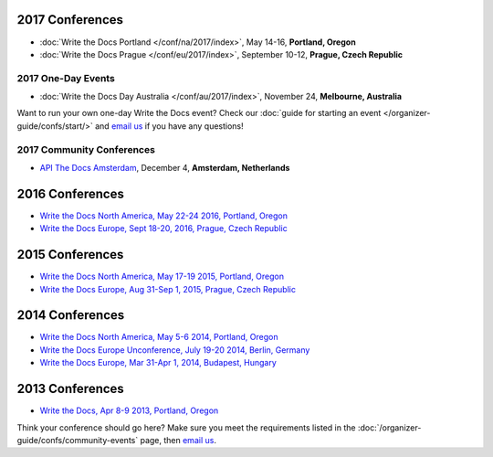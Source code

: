 
2017 Conferences
----------------

- :doc:`Write the Docs Portland </conf/na/2017/index>`, May 14-16, **Portland, Oregon**
- :doc:`Write the Docs Prague </conf/eu/2017/index>`, September 10-12, **Prague, Czech Republic**

2017 One-Day Events
~~~~~~~~~~~~~~~~~~~

- :doc:`Write the Docs Day Australia </conf/au/2017/index>`, November 24, **Melbourne, Australia**

Want to run your own one-day Write the Docs event? Check our :doc:`guide for starting an event </organizer-guide/confs/start/>` and `email us <mailto:support@writethedocs.org>`_ if you have any questions!

2017 Community Conferences
~~~~~~~~~~~~~~~~~~~~~~~~~~

- `API The Docs Amsterdam <http://apithedocs.org/amsterdam/>`_, December 4, **Amsterdam, Netherlands**

2016 Conferences
----------------

- `Write the Docs North America, May 22-24 2016, Portland, Oregon`_
- `Write the Docs Europe, Sept 18-20, 2016, Prague, Czech Republic`_

2015 Conferences
----------------

- `Write the Docs North America, May 17-19 2015, Portland, Oregon`_
- `Write the Docs Europe, Aug 31-Sep 1, 2015, Prague, Czech Republic`_

2014 Conferences
----------------

- `Write the Docs North America, May 5-6 2014, Portland, Oregon`_
- `Write the Docs Europe Unconference, July 19-20 2014, Berlin, Germany`_
- `Write the Docs Europe, Mar 31-Apr 1, 2014, Budapest, Hungary`_

2013 Conferences
----------------

- `Write the Docs, Apr 8-9 2013, Portland, Oregon`_

.. _Write the Docs North America, May 22-24 2016, Portland, Oregon: /conf/na/2016/
.. _Write the Docs North America, May 17-19 2015, Portland, Oregon: /conf/na/2015/
.. _Write the Docs North America, May 5-6 2014, Portland, Oregon: http://conf.writethedocs.org/na/2014/
.. _Write the Docs, Apr 8-9 2013, Portland, Oregon: http://conf.writethedocs.org/na/2013/
.. _Write the Docs Europe, Sept 18-20, 2016, Prague, Czech Republic: /conf/eu/2016/
.. _Write the Docs Europe, Aug 31-Sep 1, 2015, Prague, Czech Republic: /conf/eu/2015/
.. _Write the Docs Europe, Mar 31-Apr 1, 2014, Budapest, Hungary: http://conf.writethedocs.org/eu/2014/
.. _Write the Docs Europe Unconference, July 19-20 2014, Berlin, Germany: http://conf.writethedocs.org/eu/2014/unconf-berlin.html

Think your conference should go here? Make sure you meet the requirements listed in the :doc:`/organizer-guide/confs/community-events` page, then `email us <mailto:support@writethedocs.org>`_.
